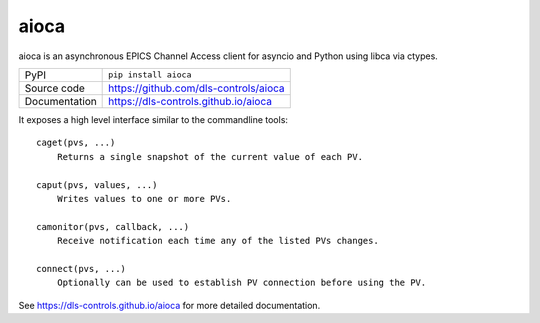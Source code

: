 aioca
=====

|code_ci| |docs_ci| |coverage| |pypi_version| |license|

aioca is an asynchronous EPICS Channel Access client for asyncio and Python
using libca via ctypes.

============== ==============================================================
PyPI           ``pip install aioca``
Source code    https://github.com/dls-controls/aioca
Documentation  https://dls-controls.github.io/aioca
============== ==============================================================

.. |code_ci| image:: https://github.com/dls-controls/aioca/workflows/Code%20CI/badge.svg?branch=master
    :target: https://github.com/dls-controls/aioca/actions?query=workflow%3A%22Code+CI%22
    :alt: Code CI

.. |docs_ci| image:: https://github.com/dls-controls/aioca/workflows/Docs%20CI/badge.svg?branch=master
    :target: https://github.com/dls-controls/aioca/actions?query=workflow%3A%22Docs+CI%22
    :alt: Docs CI

.. |coverage| image:: https://codecov.io/gh/dls-controls/aioca/branch/master/graph/badge.svg
    :target: https://codecov.io/gh/dls-controls/aioca
    :alt: Test Coverage

.. |pypi_version| image:: https://badge.fury.io/py/aioca.svg
    :target: https://badge.fury.io/py/aioca
    :alt: Latest PyPI version

.. |license| image:: https://img.shields.io/badge/License-Apache%202.0-blue.svg
    :target: https://opensource.org/licenses/Apache-2.0
    :alt: Apache License

..
    These definitions are used when viewing README.rst and will be replaced
    when included in index.rst

It exposes a high level interface similar to the commandline tools::

    caget(pvs, ...)
        Returns a single snapshot of the current value of each PV.

    caput(pvs, values, ...)
        Writes values to one or more PVs.

    camonitor(pvs, callback, ...)
        Receive notification each time any of the listed PVs changes.

    connect(pvs, ...)
        Optionally can be used to establish PV connection before using the PV.

See https://dls-controls.github.io/aioca for more detailed documentation.

